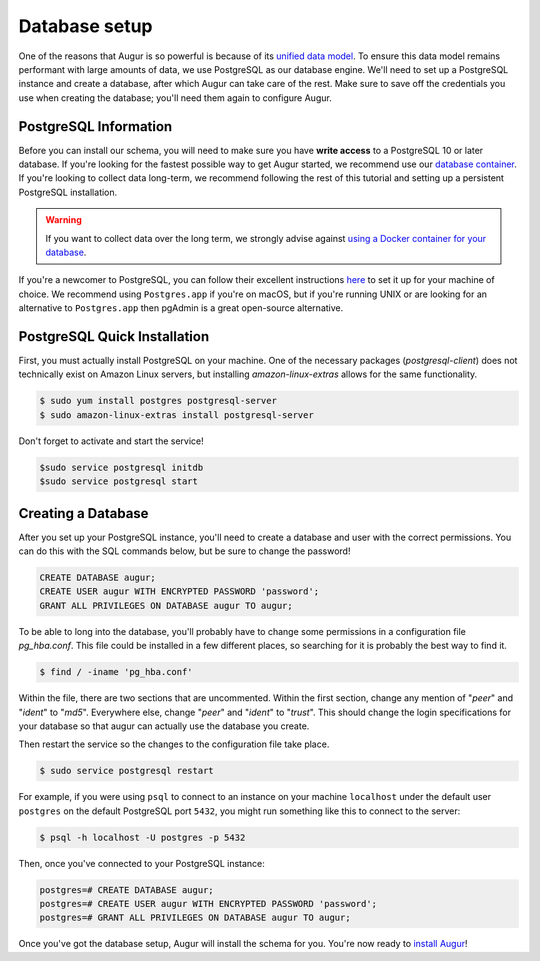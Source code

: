 Database setup
===============

One of the reasons that Augur is so powerful is because of its `unified data model <../schema/data-model.html>`_.
To ensure this data model remains performant with large amounts of data, we use PostgreSQL as our database engine. 
We'll need to set up a PostgreSQL instance and create a database, after which Augur can take care of the rest.
Make sure to save off the credentials you use when creating the database; you'll need them again to configure Augur.

PostgreSQL Information
~~~~~~~~~~~~~~~~~~~~~~~~

Before you can install our schema, you will need to make sure you have **write access** to a PostgreSQL 10 or later database. If you're looking for the fastest possible way to get Augur started, we recommend use our `database container <../docker/docker.html>`_. If you're looking to collect data long-term, we recommend following the rest of this tutorial and setting up a persistent PostgreSQL installation.

.. warning::

    If you want to collect data over the long term, we strongly advise against `using a Docker container for your database <https://vsupalov.com/database-in-docker/>`_.

If you're a newcomer to PostgreSQL, you can follow their excellent instructions `here <https://www.postgresql.org/docs/12/tutorial-install.html>`_ to set it up for your machine of choice. We recommend using ``Postgres.app`` if you're on macOS, but if you're running UNIX or are looking for an alternative to ``Postgres.app`` then pgAdmin is a great open-source alternative.

PostgreSQL Quick Installation
~~~~~~~~~~~~~~~~~~~~~~~~~~~~~~

First, you must actually install PostgreSQL on your machine. One of the necessary packages (*postgresql-client*) does not technically exist on Amazon Linux servers, but installing *amazon-linux-extras* allows for the same functionality.

.. code-block:: bash

	$ sudo yum install postgres postgresql-server
	$ sudo amazon-linux-extras install postgresql-server

Don't forget to activate and start the service!

.. code-block:: bash
	
	$sudo service postgresql initdb
	$sudo service postgresql start

Creating a Database
~~~~~~~~~~~~~~~~~~~~~

After you set up your PostgreSQL instance, you'll need to create a database and user with the correct permissions. You can do this with the SQL commands below, but be sure to change the password!

.. code-block:: postgresql 
    
    CREATE DATABASE augur;
    CREATE USER augur WITH ENCRYPTED PASSWORD 'password';
    GRANT ALL PRIVILEGES ON DATABASE augur TO augur;

To be able to long into the database, you'll probably have to change some permissions in a configuration file *pg_hba.conf*. This file could be installed in a few different places, so searching for it is probably the best way to find it.

.. code-block:: bash

	$ find / -iname 'pg_hba.conf'
	
Within the file, there are two sections that are uncommented. Within the first section, change any mention of "*peer*" and "*ident*" to "*md5*". Everywhere else, change "*peer*" and "*ident*" to "*trust*". This should change the login specifications for your database so that augur can actually use the database you create.

Then restart the service so the changes to the configuration file take place.

.. code-block:: bash

	$ sudo service postgresql restart

For example, if you were using ``psql`` to connect to an instance on your machine ``localhost`` under the default user ``postgres`` on the default PostgreSQL port ``5432``, you might run something like this to connect to the server:

.. code-block:: bash

    $ psql -h localhost -U postgres -p 5432

Then, once you've connected to your PostgreSQL instance\:

.. code-block:: postgresql

    postgres=# CREATE DATABASE augur;
    postgres=# CREATE USER augur WITH ENCRYPTED PASSWORD 'password';
    postgres=# GRANT ALL PRIVILEGES ON DATABASE augur TO augur;


Once you've got the database setup, Augur will install the schema for you. You're now ready to `install Augur <installation.html>`_!
